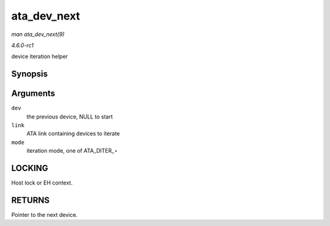 
.. _API-ata-dev-next:

============
ata_dev_next
============

*man ata_dev_next(9)*

*4.6.0-rc1*

device iteration helper


Synopsis
========

.. c:function:: struct ata_device ⋆ ata_dev_next( struct ata_device * dev, struct ata_link * link, enum ata_dev_iter_mode mode )

Arguments
=========

``dev``
    the previous device, NULL to start

``link``
    ATA link containing devices to iterate

``mode``
    iteration mode, one of ATA_DITER_⋆


LOCKING
=======

Host lock or EH context.


RETURNS
=======

Pointer to the next device.
